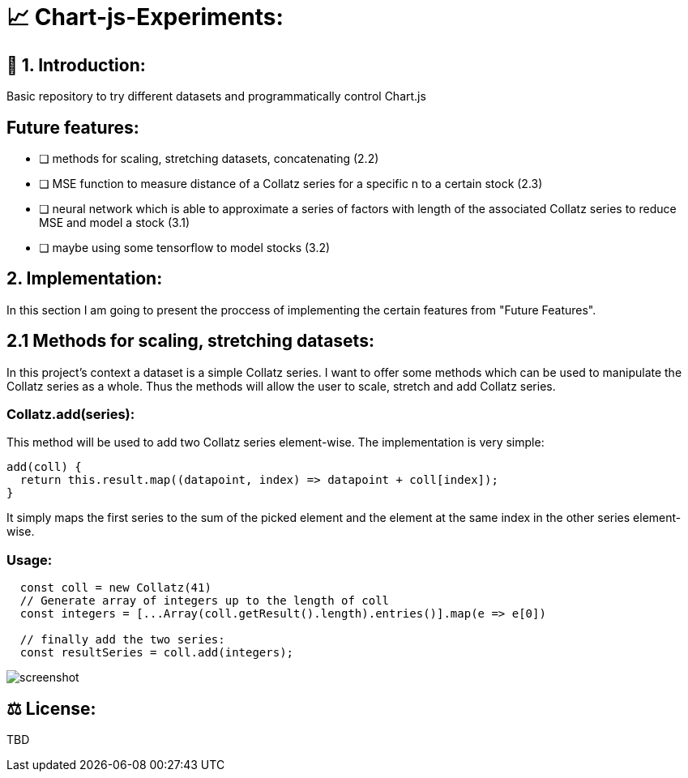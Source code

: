 # 📈 Chart-js-Experiments:

## 👋 1. Introduction:

Basic repository to try different datasets and programmatically control Chart.js

## Future features:

- [ ] methods for scaling, stretching datasets, concatenating (2.2)
- [ ] MSE function to measure distance of a Collatz series for a specific n to a certain stock (2.3)
- [ ] neural network which is able to approximate a series of factors with length of the associated Collatz series to reduce MSE and model a stock (3.1)
- [ ] maybe using some tensorflow to model stocks (3.2)

## 2. Implementation:

In this section I am going to present the proccess of implementing the certain features from "Future Features".

## 2.1 Methods for scaling, stretching datasets:

In this project's context a dataset is a simple Collatz series. I want to offer some methods which can be used to manipulate the Collatz series as a whole.
Thus the methods will allow the user to scale, stretch and add Collatz series.

### Collatz.add(series):

This method will be used to add two Collatz series element-wise. The implementation is very simple:

```javascript
add(coll) {
  return this.result.map((datapoint, index) => datapoint + coll[index]);
}
```

It simply maps the first series to the sum of the picked element and the element at the same index in the other series element-wise.

### Usage:

```javascript
  const coll = new Collatz(41)
  // Generate array of integers up to the length of coll
  const integers = [...Array(coll.getResult().length).entries()].map(e => e[0])

  // finally add the two series:
  const resultSeries = coll.add(integers);
```



image::https://github.com/MarcoSteinke/Chart-js-Experiments/blob/main/screenshot.PNG?raw=true[]

## ⚖ License:

TBD
